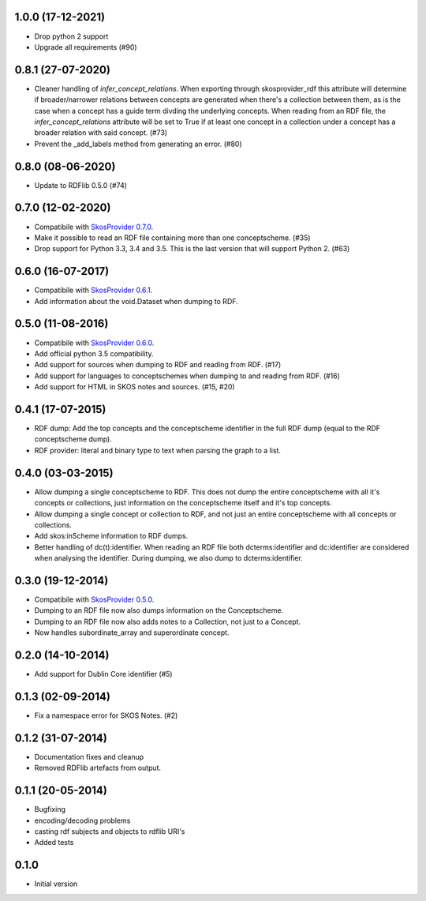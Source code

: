 1.0.0 (17-12-2021)
------------------

- Drop python 2 support
- Upgrade all requirements (#90)

0.8.1 (27-07-2020)
------------------

- Cleaner handling of `infer_concept_relations`. When exporting through
  skosprovider_rdf this attribute will determine if broader/narrower relations
  between concepts are generated when there's a collection between them, as is
  the case when a concept has a guide term divding the underlying concepts.
  When reading from an RDF file, the `infer_concept_relations` attribute will
  be set to True if at least one concept in a collection under a concept has a
  broader relation with said concept. (#73)
- Prevent the _add_labels method from generating an error. (#80)

0.8.0 (08-06-2020)
------------------

- Update to RDFlib 0.5.0 (#74)


0.7.0 (12-02-2020)
------------------

- Compatibile with `SkosProvider 0.7.0 <http://skosprovider.readthedocs.io/en/0.7.0/>`_.
- Make it possible to read an RDF file containing more than one conceptscheme. (#35)
- Drop support for Python 3.3, 3.4 and 3.5. This is the last version that will
  support Python 2. (#63)

0.6.0 (16-07-2017)
------------------

- Compatibile with `SkosProvider 0.6.1 <http://skosprovider.readthedocs.io/en/0.6.1/>`_.
- Add information about the void.Dataset when dumping to RDF.

0.5.0 (11-08-2016)
------------------

- Compatibile with `SkosProvider 0.6.0 <http://skosprovider.readthedocs.io/en/0.6.0/>`_.
- Add official python 3.5 compatibility.
- Add support for sources when dumping to RDF and reading from RDF. (#17)
- Add support for languages to conceptschemes when dumping to and reading from
  RDF. (#16)
- Add support for HTML in SKOS notes and sources. (#15, #20)

0.4.1 (17-07-2015)
------------------

- RDF dump: Add the top concepts and the conceptscheme identifier in the full RDF dump
  (equal to the RDF conceptscheme dump).
- RDF provider: literal and binary type to text when parsing the graph to a list.

0.4.0 (03-03-2015)
------------------

- Allow dumping a single conceptscheme to RDF. This does not dump the entire
  conceptscheme with all it's concepts or collections, just information on the
  conceptscheme itself and it's top concepts.
- Allow dumping a single concept or collection to RDF, and not just an entire
  conceptscheme with all concepts or collections.
- Add skos:inScheme information to RDF dumps.
- Better handling of dc(t):identifier. When reading an RDF file both 
  dcterms:identifier and dc:identifier are considered when analysing the 
  identifier. During dumping, we also dump to dcterms:identifier.

0.3.0 (19-12-2014)
------------------

- Compatibile with `SkosProvider 0.5.0 <http://skosprovider.readthedocs.org/en/0.5.0>`_.
- Dumping to an RDF file now also dumps information on the Conceptscheme.
- Dumping to an RDF file now also adds notes to a Collection, not just to a
  Concept.
- Now handles subordinate_array and superordinate concept.

0.2.0 (14-10-2014)
------------------

- Add support for Dublin Core identifier (#5)

0.1.3 (02-09-2014)
------------------

- Fix a namespace error for SKOS Notes. (#2)

0.1.2 (31-07-2014)
------------------

- Documentation fixes and cleanup
- Removed RDFlib artefacts from output.

0.1.1 (20-05-2014)
------------------

- Bugfixing
- encoding/decoding problems
- casting rdf subjects and objects to rdflib URI's
- Added tests

0.1.0
-----

- Initial version
